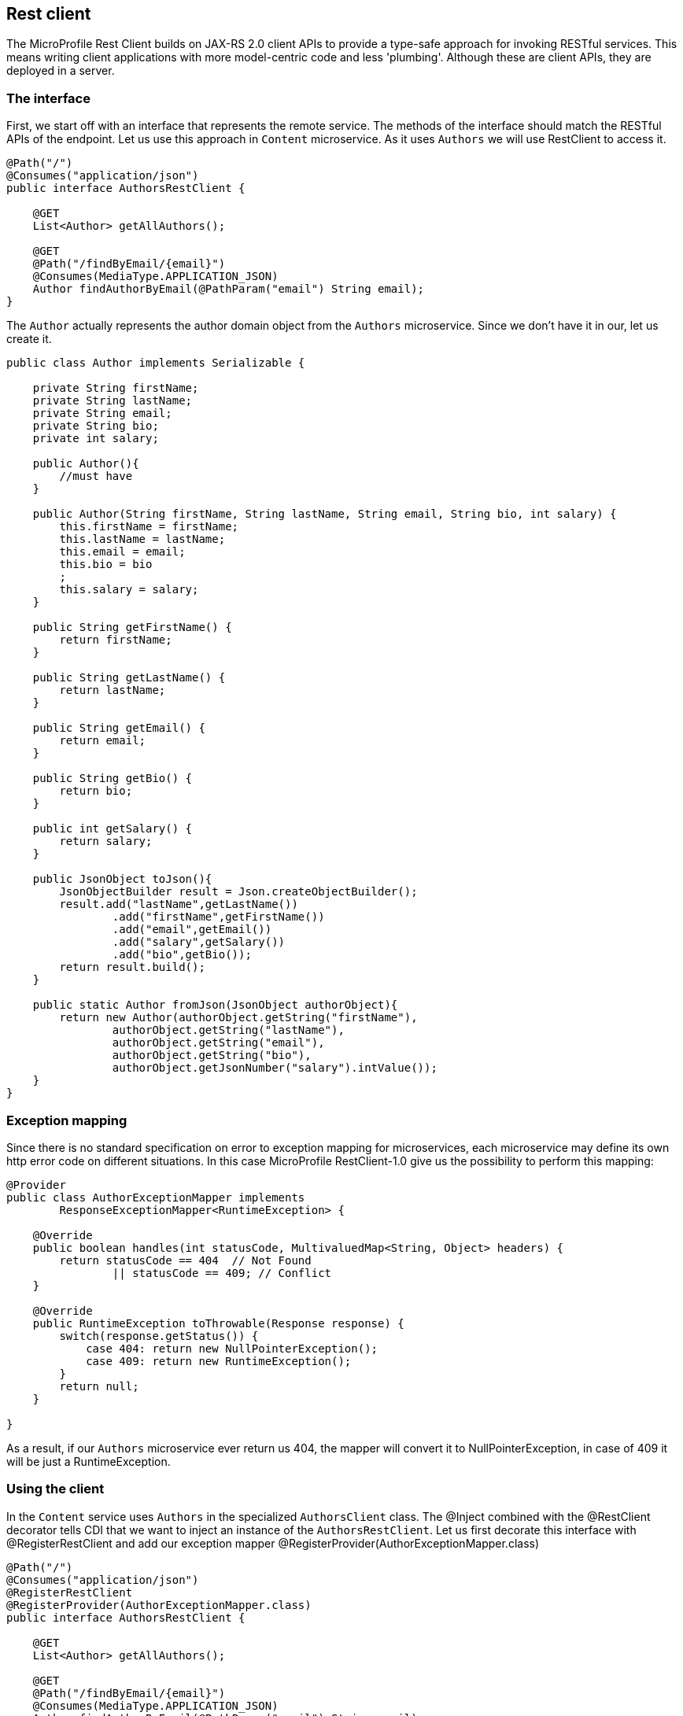 == Rest client

The MicroProfile Rest Client builds on JAX-RS 2.0 client APIs to provide a type-safe approach for invoking RESTful services. This means writing client applications with more model-centric code and less 'plumbing'. Although these are client APIs, they are deployed in a server.

=== The interface
First, we start off with an interface that represents the remote service. The methods of the interface should match the RESTful APIs of the endpoint.
Let us use this approach in `Content` microservice. As it uses `Authors` we will use RestClient to access it.

[source, java]
----
@Path("/")
@Consumes("application/json")
public interface AuthorsRestClient {

    @GET
    List<Author> getAllAuthors();

    @GET
    @Path("/findByEmail/{email}")
    @Consumes(MediaType.APPLICATION_JSON)
    Author findAuthorByEmail(@PathParam("email") String email);
}
----

The `Author` actually represents the author domain object from the `Authors` microservice. Since we don't have it in our, let us create it.

[source, java]
----
public class Author implements Serializable {

    private String firstName;
    private String lastName;
    private String email;
    private String bio;
    private int salary;

    public Author(){
        //must have
    }

    public Author(String firstName, String lastName, String email, String bio, int salary) {
        this.firstName = firstName;
        this.lastName = lastName;
        this.email = email;
        this.bio = bio
        ;
        this.salary = salary;
    }

    public String getFirstName() {
        return firstName;
    }

    public String getLastName() {
        return lastName;
    }

    public String getEmail() {
        return email;
    }

    public String getBio() {
        return bio;
    }

    public int getSalary() {
        return salary;
    }

    public JsonObject toJson(){
        JsonObjectBuilder result = Json.createObjectBuilder();
        result.add("lastName",getLastName())
                .add("firstName",getFirstName())
                .add("email",getEmail())
                .add("salary",getSalary())
                .add("bio",getBio());
        return result.build();
    }

    public static Author fromJson(JsonObject authorObject){
        return new Author(authorObject.getString("firstName"),
                authorObject.getString("lastName"),
                authorObject.getString("email"),
                authorObject.getString("bio"),
                authorObject.getJsonNumber("salary").intValue());
    }
}
----

=== Exception mapping

Since there is no standard specification on error to exception mapping for microservices, each microservice may define its own http error code on different situations.
In this case MicroProfile RestClient-1.0 give us the possibility to perform this mapping:

[source, java]
----
@Provider
public class AuthorExceptionMapper implements
        ResponseExceptionMapper<RuntimeException> {

    @Override
    public boolean handles(int statusCode, MultivaluedMap<String, Object> headers) {
        return statusCode == 404  // Not Found
                || statusCode == 409; // Conflict
    }

    @Override
    public RuntimeException toThrowable(Response response) {
        switch(response.getStatus()) {
            case 404: return new NullPointerException();
            case 409: return new RuntimeException();
        }
        return null;
    }

}

----

As a result, if our `Authors` microservice ever return us 404, the mapper will convert it to NullPointerException, in case of 409 it will be just a RuntimeException.

=== Using the client

In the `Content` service uses `Authors` in the specialized `AuthorsClient` class.
The @Inject combined with the @RestClient decorator tells CDI that we want to inject an instance of the `AuthorsRestClient`.
Let us first decorate this interface with @RegisterRestClient and add our exception mapper @RegisterProvider(AuthorExceptionMapper.class)

[source, java]
----
@Path("/")
@Consumes("application/json")
@RegisterRestClient
@RegisterProvider(AuthorExceptionMapper.class)
public interface AuthorsRestClient {

    @GET
    List<Author> getAllAuthors();

    @GET
    @Path("/findByEmail/{email}")
    @Consumes(MediaType.APPLICATION_JSON)
    Author findAuthorByEmail(@PathParam("email") String email);
}
----

Then we can inject `AuthorsRestClient` to `AuthorsClient` together with @RestClient annotation:

[source, java]
----
@Inject
@RestClient
private AuthorsRestClient authorsRestClient;
----

and then modify the:

[source, java]
----
@Retry
@Fallback(fallbackMethod = "defaultAuthor")
@Timeout(800)
public JsonObject findAuthorByEmail(String email) {
    System.out.println("Looking up author");
    Client client = ClientBuilder.newClient();

    JsonObject author = authorsRestClient.findAuthorByEmail(email);

    return author;
}
----

There is still one more step…​ we need to tell the MicroProfile Rest Client implementation the baseUrl value for the remote endpoint. For that, we use MicroProfile Config. The config property to use is <fullyQualifiedInterfaceName>/mp-rest/url. So you could specify this as a system property in the jvm.options file like this:

`-Dbg.jug.microprofile.hol.content.client.AuthorsRestClient/mp-rest/url=http://localhost:9120/`

So.. now it is all set! Rebuild and run the service!